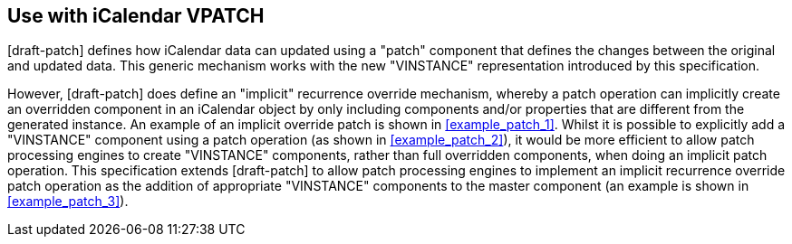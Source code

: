 == Use with iCalendar VPATCH

[draft-patch] defines how iCalendar data can updated using a "patch" component
that defines the changes between the original and updated data. This generic
mechanism works with the new "VINSTANCE" representation introduced by this
specification.

However, [draft-patch] does define an "implicit" recurrence override mechanism,
whereby a patch operation can implicitly create an overridden component in an
iCalendar object by only including components and/or properties that are
different from the generated instance. An example of an implicit override patch
is shown in <<example_patch_1>>. Whilst it is possible to explicitly add a
"VINSTANCE" component using a patch operation (as shown in <<example_patch_2>>),
it would be more efficient to allow patch processing engines to create
"VINSTANCE" components, rather than full overridden components, when doing an
implicit patch operation. This specification extends [draft-patch] to allow
patch processing engines to implement an implicit recurrence override patch
operation as the addition of appropriate "VINSTANCE" components to the master
component (an example is shown in <<example_patch_3>>).

